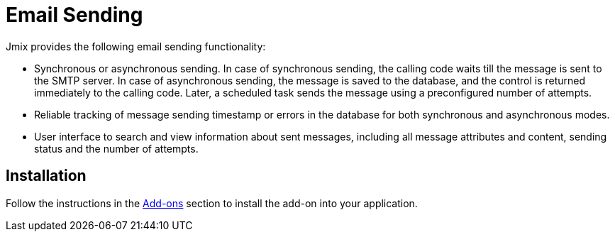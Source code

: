 = Email Sending

Jmix provides the following email sending functionality:

* Synchronous or asynchronous sending. In case of synchronous sending, the calling code waits till the message is sent to the SMTP server. In case of asynchronous sending, the message is saved to the database, and the control is returned immediately to the calling code. Later, a scheduled task sends the message using a preconfigured number of attempts.

* Reliable tracking of message sending timestamp or errors in the database for both synchronous and asynchronous modes.

* User interface to search and view information about sent messages, including all message attributes and content, sending status and the number of attempts.

[[installation]]
== Installation

Follow the instructions in the xref:ROOT:add-ons.adoc[Add-ons] section to install the add-on into your application.
